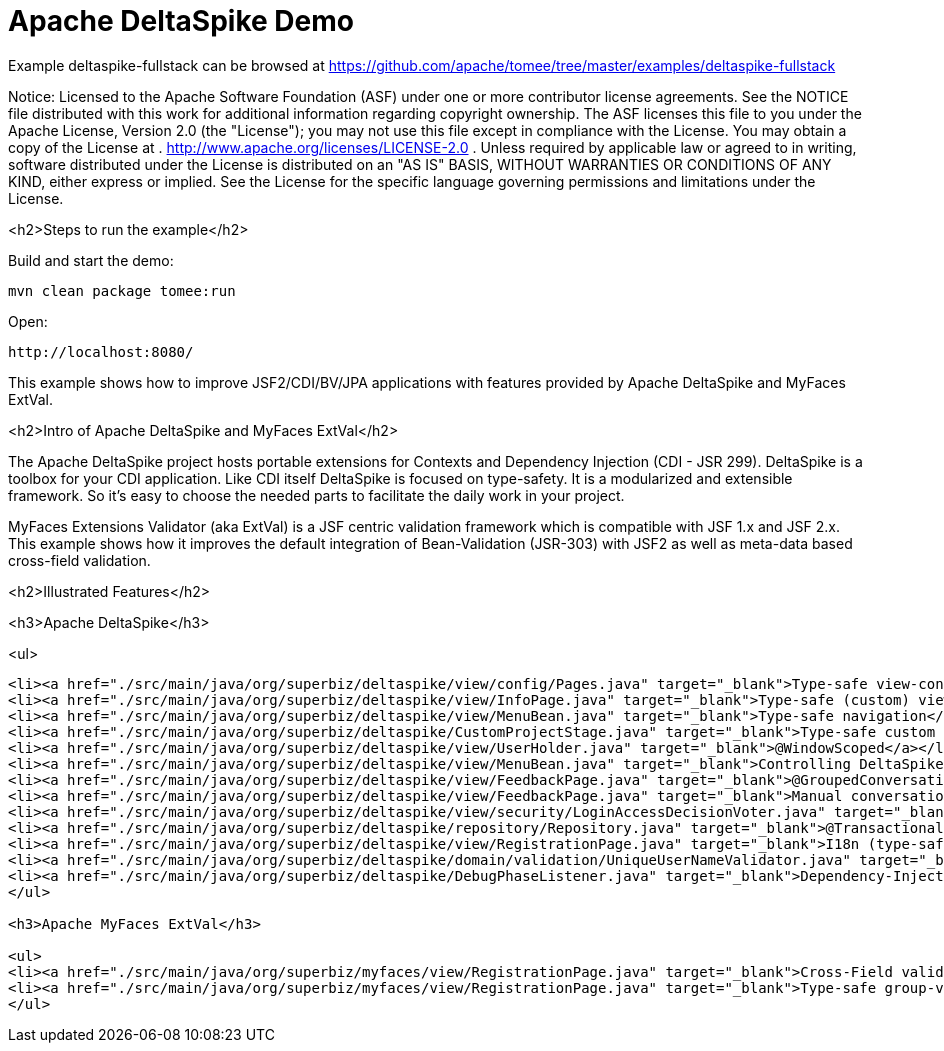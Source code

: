 = Apache DeltaSpike Demo
:jbake-date: 2016-09-06
:jbake-type: page
:jbake-tomeepdf:
:jbake-status: published

Example deltaspike-fullstack can be browsed at https://github.com/apache/tomee/tree/master/examples/deltaspike-fullstack

Notice:    Licensed to the Apache Software Foundation (ASF) under one
           or more contributor license agreements.  See the NOTICE file
           distributed with this work for additional information
           regarding copyright ownership.  The ASF licenses this file
           to you under the Apache License, Version 2.0 (the
           "License"); you may not use this file except in compliance
           with the License.  You may obtain a copy of the License at
           .
             http://www.apache.org/licenses/LICENSE-2.0
           .
           Unless required by applicable law or agreed to in writing,
           software distributed under the License is distributed on an
           "AS IS" BASIS, WITHOUT WARRANTIES OR CONDITIONS OF ANY
           KIND, either express or implied.  See the License for the
           specific language governing permissions and limitations
           under the License.

<h2>Steps to run the example</h2>

Build and start the demo:

    mvn clean package tomee:run

Open:

    http://localhost:8080/

This example shows how to improve JSF2/CDI/BV/JPA applications with features provided by Apache DeltaSpike and MyFaces ExtVal.

<h2>Intro of Apache DeltaSpike and MyFaces ExtVal</h2>

The Apache DeltaSpike project hosts portable extensions for Contexts and Dependency Injection (CDI - JSR 299). DeltaSpike is a toolbox for your CDI application. Like CDI itself DeltaSpike is focused on type-safety. It is a modularized and extensible framework. So it's easy to choose the needed parts to facilitate the daily work in your project.

MyFaces Extensions Validator (aka ExtVal) is a JSF centric validation framework which is compatible with JSF 1.x and JSF 2.x.
This example shows how it improves the default integration of Bean-Validation (JSR-303) with JSF2 as well as meta-data based cross-field validation.


<h2>Illustrated Features</h2>

<h3>Apache DeltaSpike</h3>

<ul>

[source,xml]
----
<li><a href="./src/main/java/org/superbiz/deltaspike/view/config/Pages.java" target="_blank">Type-safe view-config</a></li>
<li><a href="./src/main/java/org/superbiz/deltaspike/view/InfoPage.java" target="_blank">Type-safe (custom) view-meta-data</a></li>
<li><a href="./src/main/java/org/superbiz/deltaspike/view/MenuBean.java" target="_blank">Type-safe navigation</a></li>
<li><a href="./src/main/java/org/superbiz/deltaspike/CustomProjectStage.java" target="_blank">Type-safe custom project-stage</a></li>
<li><a href="./src/main/java/org/superbiz/deltaspike/view/UserHolder.java" target="_blank">@WindowScoped</a></li>
<li><a href="./src/main/java/org/superbiz/deltaspike/view/MenuBean.java" target="_blank">Controlling DeltaSpike grouped-conversations with GroupedConversationManager</a></li>
<li><a href="./src/main/java/org/superbiz/deltaspike/view/FeedbackPage.java" target="_blank">@GroupedConversationScoped</a></li>
<li><a href="./src/main/java/org/superbiz/deltaspike/view/FeedbackPage.java" target="_blank">Manual conversation handling</a></li>
<li><a href="./src/main/java/org/superbiz/deltaspike/view/security/LoginAccessDecisionVoter.java" target="_blank">Secured pages (AccessDecisionVoter)</a></li>
<li><a href="./src/main/java/org/superbiz/deltaspike/repository/Repository.java" target="_blank">@Transactional</a></li>
<li><a href="./src/main/java/org/superbiz/deltaspike/view/RegistrationPage.java" target="_blank">I18n (type-safe messages)</a></li>
<li><a href="./src/main/java/org/superbiz/deltaspike/domain/validation/UniqueUserNameValidator.java" target="_blank">Dependency-Injection for JSR303 (BV) constraint-validators</a></li>
<li><a href="./src/main/java/org/superbiz/deltaspike/DebugPhaseListener.java" target="_blank">Dependency-Injection for JSF phase-listeners</a></li>
</ul>

<h3>Apache MyFaces ExtVal</h3>

<ul>
<li><a href="./src/main/java/org/superbiz/myfaces/view/RegistrationPage.java" target="_blank">Cross-Field validation (@Equals)</a></li>
<li><a href="./src/main/java/org/superbiz/myfaces/view/RegistrationPage.java" target="_blank">Type-safe group-validation (@BeanValidation) for JSF action-methods</a></li>
</ul>

